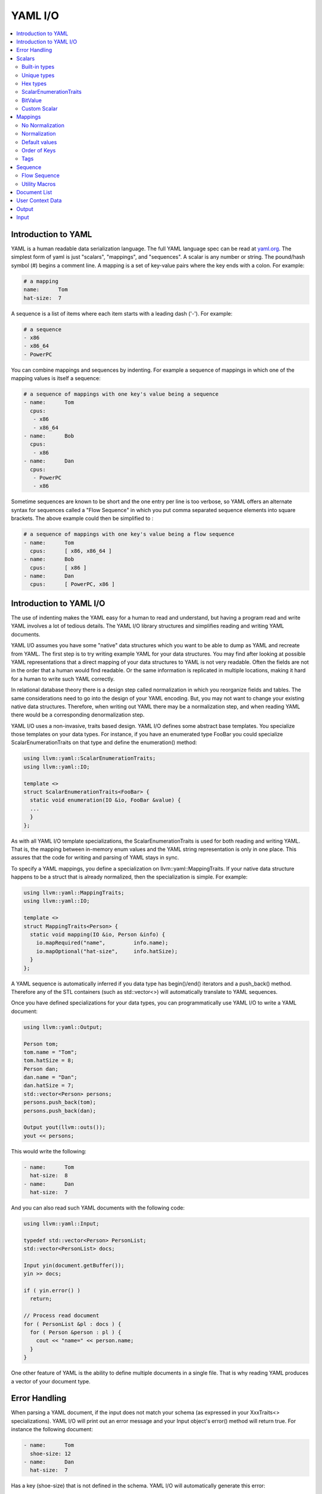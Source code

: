 =====================
YAML I/O
=====================

.. contents::
   :local:

Introduction to YAML
====================

YAML is a human readable data serialization language.  The full YAML language 
spec can be read at `yaml.org 
<http://www.yaml.org/spec/1.2/spec.html#Introduction>`_.  The simplest form of
yaml is just "scalars", "mappings", and "sequences".  A scalar is any number
or string.  The pound/hash symbol (#) begins a comment line.   A mapping is 
a set of key-value pairs where the key ends with a colon.  For example:

.. code-block:: yaml

     # a mapping
     name:      Tom
     hat-size:  7
     
A sequence is a list of items where each item starts with a leading dash ('-'). 
For example:

.. code-block:: yaml

     # a sequence
     - x86
     - x86_64
     - PowerPC

You can combine mappings and sequences by indenting.  For example a sequence
of mappings in which one of the mapping values is itself a sequence:

.. code-block:: yaml

     # a sequence of mappings with one key's value being a sequence
     - name:      Tom
       cpus:
        - x86
        - x86_64
     - name:      Bob
       cpus:
        - x86
     - name:      Dan
       cpus:
        - PowerPC
        - x86

Sometime sequences are known to be short and the one entry per line is too
verbose, so YAML offers an alternate syntax for sequences called a "Flow
Sequence" in which you put comma separated sequence elements into square 
brackets.  The above example could then be simplified to :


.. code-block:: yaml

     # a sequence of mappings with one key's value being a flow sequence
     - name:      Tom
       cpus:      [ x86, x86_64 ]
     - name:      Bob
       cpus:      [ x86 ]
     - name:      Dan
       cpus:      [ PowerPC, x86 ]


Introduction to YAML I/O
========================

The use of indenting makes the YAML easy for a human to read and understand,
but having a program read and write YAML involves a lot of tedious details.
The YAML I/O library structures and simplifies reading and writing YAML 
documents.

YAML I/O assumes you have some "native" data structures which you want to be
able to dump as YAML and recreate from YAML.  The first step is to try 
writing example YAML for your data structures. You may find after looking at 
possible YAML representations that a direct mapping of your data structures
to YAML is not very readable.  Often the fields are not in the order that
a human would find readable.  Or the same information is replicated in multiple
locations, making it hard for a human to write such YAML correctly.  

In relational database theory there is a design step called normalization in 
which you reorganize fields and tables.  The same considerations need to 
go into the design of your YAML encoding.  But, you may not want to change
your existing native data structures.  Therefore, when writing out YAML
there may be a normalization step, and when reading YAML there would be a
corresponding denormalization step.  

YAML I/O uses a non-invasive, traits based design.  YAML I/O defines some 
abstract base templates.  You specialize those templates on your data types.
For instance, if you have an enumerated type FooBar you could specialize 
ScalarEnumerationTraits on that type and define the enumeration() method:

.. code-block:: c++

    using llvm::yaml::ScalarEnumerationTraits;
    using llvm::yaml::IO;

    template <>
    struct ScalarEnumerationTraits<FooBar> {
      static void enumeration(IO &io, FooBar &value) {
      ...
      }
    };


As with all YAML I/O template specializations, the ScalarEnumerationTraits is used for 
both reading and writing YAML. That is, the mapping between in-memory enum
values and the YAML string representation is only in one place.
This assures that the code for writing and parsing of YAML stays in sync.

To specify a YAML mappings, you define a specialization on 
llvm::yaml::MappingTraits.
If your native data structure happens to be a struct that is already normalized,
then the specialization is simple.  For example:

.. code-block:: c++
   
    using llvm::yaml::MappingTraits;
    using llvm::yaml::IO;
    
    template <>
    struct MappingTraits<Person> {
      static void mapping(IO &io, Person &info) {
        io.mapRequired("name",         info.name);
        io.mapOptional("hat-size",     info.hatSize);
      }
    };


A YAML sequence is automatically inferred if you data type has begin()/end()
iterators and a push_back() method.  Therefore any of the STL containers
(such as std::vector<>) will automatically translate to YAML sequences.

Once you have defined specializations for your data types, you can 
programmatically use YAML I/O to write a YAML document:

.. code-block:: c++
   
    using llvm::yaml::Output;

    Person tom;
    tom.name = "Tom";
    tom.hatSize = 8;
    Person dan;
    dan.name = "Dan";
    dan.hatSize = 7;
    std::vector<Person> persons;
    persons.push_back(tom);
    persons.push_back(dan);
    
    Output yout(llvm::outs());
    yout << persons;
   
This would write the following:

.. code-block:: yaml

     - name:      Tom
       hat-size:  8
     - name:      Dan
       hat-size:  7

And you can also read such YAML documents with the following code:

.. code-block:: c++

    using llvm::yaml::Input;

    typedef std::vector<Person> PersonList;
    std::vector<PersonList> docs;
    
    Input yin(document.getBuffer());
    yin >> docs;
    
    if ( yin.error() )
      return;
    
    // Process read document
    for ( PersonList &pl : docs ) {
      for ( Person &person : pl ) {
        cout << "name=" << person.name;
      }
    }
  
One other feature of YAML is the ability to define multiple documents in a 
single file.  That is why reading YAML produces a vector of your document type.



Error Handling
==============

When parsing a YAML document, if the input does not match your schema (as 
expressed in your XxxTraits<> specializations).  YAML I/O 
will print out an error message and your Input object's error() method will 
return true. For instance the following document:

.. code-block:: yaml

     - name:      Tom
       shoe-size: 12
     - name:      Dan
       hat-size:  7

Has a key (shoe-size) that is not defined in the schema.  YAML I/O will 
automatically generate this error:

.. code-block:: yaml

    YAML:2:2: error: unknown key 'shoe-size'
      shoe-size:       12
      ^~~~~~~~~

Similar errors are produced for other input not conforming to the schema.


Scalars
=======

YAML scalars are just strings (i.e. not a sequence or mapping).  The YAML I/O
library provides support for translating between YAML scalars and specific
C++ types.


Built-in types
--------------
The following types have built-in support in YAML I/O:

* bool
* float
* double
* StringRef
* int64_t
* int32_t
* int16_t
* int8_t
* uint64_t
* uint32_t
* uint16_t
* uint8_t

That is, you can use those types in fields of MappingTraits or as element type
in sequence.  When reading, YAML I/O will validate that the string found
is convertible to that type and error out if not.


Unique types
------------
Given that YAML I/O is trait based, the selection of how to convert your data
to YAML is based on the type of your data.  But in C++ type matching, typedefs
do not generate unique type names.  That means if you have two typedefs of
unsigned int, to YAML I/O both types look exactly like unsigned int.  To
facilitate make unique type names, YAML I/O provides a macro which is used
like a typedef on built-in types, but expands to create a class with conversion
operators to and from the base type.  For example:

.. code-block:: c++

    LLVM_YAML_STRONG_TYPEDEF(uint32_t, MyFooFlags)
    LLVM_YAML_STRONG_TYPEDEF(uint32_t, MyBarFlags)

This generates two classes MyFooFlags and MyBarFlags which you can use in your
native data structures instead of uint32_t. They are implicitly 
converted to and from uint32_t.  The point of creating these unique types
is that you can now specify traits on them to get different YAML conversions.

Hex types
---------
An example use of a unique type is that YAML I/O provides fixed sized unsigned
integers that are written with YAML I/O as hexadecimal instead of the decimal
format used by the built-in integer types:

* Hex64
* Hex32
* Hex16
* Hex8

You can use llvm::yaml::Hex32 instead of uint32_t and the only different will
be that when YAML I/O writes out that type it will be formatted in hexadecimal.


ScalarEnumerationTraits
-----------------------
YAML I/O supports translating between in-memory enumerations and a set of string
values in YAML documents. This is done by specializing ScalarEnumerationTraits<>
on your enumeration type and define a enumeration() method. 
For instance, suppose you had an enumeration of CPUs and a struct with it as 
a field:

.. code-block:: c++

    enum CPUs {
      cpu_x86_64  = 5,
      cpu_x86     = 7,
      cpu_PowerPC = 8
    };
    
    struct Info {
      CPUs      cpu;
      uint32_t  flags;
    };
    
To support reading and writing of this enumeration, you can define a 
ScalarEnumerationTraits specialization on CPUs, which can then be used 
as a field type: 

.. code-block:: c++

    using llvm::yaml::ScalarEnumerationTraits;
    using llvm::yaml::MappingTraits;
    using llvm::yaml::IO;

    template <>
    struct ScalarEnumerationTraits<CPUs> {
      static void enumeration(IO &io, CPUs &value) {
        io.enumCase(value, "x86_64",  cpu_x86_64);
        io.enumCase(value, "x86",     cpu_x86);
        io.enumCase(value, "PowerPC", cpu_PowerPC);
      }
    };
 
    template <>
    struct MappingTraits<Info> {
      static void mapping(IO &io, Info &info) {
        io.mapRequired("cpu",       info.cpu);
        io.mapOptional("flags",     info.flags, 0);
      }
    };

When reading YAML, if the string found does not match any of the the strings
specified by enumCase() methods, an error is automatically generated.
When writing YAML, if the value being written does not match any of the values
specified by the enumCase() methods, a runtime assertion is triggered.
  

BitValue
--------
Another common data structure in C++ is a field where each bit has a unique
meaning.  This is often used in a "flags" field.  YAML I/O has support for
converting such fields to a flow sequence.   For instance suppose you 
had the following bit flags defined:

.. code-block:: c++

    enum {
      flagsPointy = 1
      flagsHollow = 2
      flagsFlat   = 4
      flagsRound  = 8
    };

    LLVM_YAML_STRONG_TYPEDEF(uint32_t, MyFlags)
    
To support reading and writing of MyFlags, you specialize ScalarBitSetTraits<>
on MyFlags and provide the bit values and their names.   

.. code-block:: c++

    using llvm::yaml::ScalarBitSetTraits;
    using llvm::yaml::MappingTraits;
    using llvm::yaml::IO;

    template <>
    struct ScalarBitSetTraits<MyFlags> {
      static void bitset(IO &io, MyFlags &value) {
        io.bitSetCase(value, "hollow",  flagHollow);
        io.bitSetCase(value, "flat",    flagFlat);
        io.bitSetCase(value, "round",   flagRound);
        io.bitSetCase(value, "pointy",  flagPointy);
      }
    };
    
    struct Info {
      StringRef   name;
      MyFlags     flags;
    };
    
    template <>
    struct MappingTraits<Info> {
      static void mapping(IO &io, Info& info) {
        io.mapRequired("name",  info.name);
        io.mapRequired("flags", info.flags);
       }
    };

With the above, YAML I/O (when writing) will test mask each value in the 
bitset trait against the flags field, and each that matches will
cause the corresponding string to be added to the flow sequence.  The opposite
is done when reading and any unknown string values will result in a error. With 
the above schema, a same valid YAML document is:

.. code-block:: yaml

    name:    Tom
    flags:   [ pointy, flat ]


Custom Scalar
-------------
Sometimes for readability a scalar needs to be formatted in a custom way. For
instance your internal data structure may use a integer for time (seconds since
some epoch), but in YAML it would be much nicer to express that integer in 
some time format (e.g. 4-May-2012 10:30pm).  YAML I/O has a way to support  
custom formatting and parsing of scalar types by specializing ScalarTraits<> on
your data type.  When writing, YAML I/O will provide the native type and
your specialization must create a temporary llvm::StringRef.  When reading,
YAML I/O will provide an llvm::StringRef of scalar and your specialization
must convert that to your native data type.  An outline of a custom scalar type
looks like:

.. code-block:: c++

    using llvm::yaml::ScalarTraits;
    using llvm::yaml::IO;

    template <>
    struct ScalarTraits<MyCustomType> {
      static void output(const T &value, llvm::raw_ostream &out) {
        out << value;  // do custom formatting here
      }
      static StringRef input(StringRef scalar, T &value) {
        // do custom parsing here.  Return the empty string on success,
        // or an error message on failure.
        return StringRef(); 
      }
    };
    

Mappings
========

To be translated to or from a YAML mapping for your type T you must specialize  
llvm::yaml::MappingTraits on T and implement the "void mapping(IO &io, T&)" 
method. If your native data structures use pointers to a class everywhere,
you can specialize on the class pointer.  Examples:

.. code-block:: c++
   
    using llvm::yaml::MappingTraits;
    using llvm::yaml::IO;
    
    // Example of struct Foo which is used by value
    template <>
    struct MappingTraits<Foo> {
      static void mapping(IO &io, Foo &foo) {
        io.mapOptional("size",      foo.size);
      ...
      }
    };

    // Example of struct Bar which is natively always a pointer
    template <>
    struct MappingTraits<Bar*> {
      static void mapping(IO &io, Bar *&bar) {
        io.mapOptional("size",    bar->size);
      ...
      }
    };


No Normalization
----------------

The mapping() method is responsible, if needed, for normalizing and 
denormalizing. In a simple case where the native data structure requires no 
normalization, the mapping method just uses mapOptional() or mapRequired() to 
bind the struct's fields to YAML key names.  For example:

.. code-block:: c++
   
    using llvm::yaml::MappingTraits;
    using llvm::yaml::IO;
    
    template <>
    struct MappingTraits<Person> {
      static void mapping(IO &io, Person &info) {
        io.mapRequired("name",         info.name);
        io.mapOptional("hat-size",     info.hatSize);
      }
    };


Normalization
----------------

When [de]normalization is required, the mapping() method needs a way to access
normalized values as fields. To help with this, there is
a template MappingNormalization<> which you can then use to automatically
do the normalization and denormalization.  The template is used to create
a local variable in your mapping() method which contains the normalized keys.

Suppose you have native data type 
Polar which specifies a position in polar coordinates (distance, angle):

.. code-block:: c++
   
    struct Polar {
      float distance;
      float angle;
    };

but you've decided the normalized YAML for should be in x,y coordinates. That 
is, you want the yaml to look like:

.. code-block:: yaml

    x:   10.3
    y:   -4.7

You can support this by defining a MappingTraits that normalizes the polar
coordinates to x,y coordinates when writing YAML and denormalizes x,y 
coordinates into polar when reading YAML.  

.. code-block:: c++
   
    using llvm::yaml::MappingTraits;
    using llvm::yaml::IO;
        
    template <>
    struct MappingTraits<Polar> {
      
      class NormalizedPolar {
      public:
        NormalizedPolar(IO &io)
          : x(0.0), y(0.0) {
        }
        NormalizedPolar(IO &, Polar &polar)
          : x(polar.distance * cos(polar.angle)), 
            y(polar.distance * sin(polar.angle)) {
        }
        Polar denormalize(IO &) {
          return Polar(sqrt(x*x+y*y), arctan(x,y));
        }
         
        float        x;
        float        y;
      };

      static void mapping(IO &io, Polar &polar) {
        MappingNormalization<NormalizedPolar, Polar> keys(io, polar);
        
        io.mapRequired("x",    keys->x);
        io.mapRequired("y",    keys->y);
      }
    };

When writing YAML, the local variable "keys" will be a stack allocated 
instance of NormalizedPolar, constructed from the supplied polar object which
initializes it x and y fields.  The mapRequired() methods then write out the x
and y values as key/value pairs.  

When reading YAML, the local variable "keys" will be a stack allocated instance
of NormalizedPolar, constructed by the empty constructor.  The mapRequired 
methods will find the matching key in the YAML document and fill in the x and y 
fields of the NormalizedPolar object keys. At the end of the mapping() method
when the local keys variable goes out of scope, the denormalize() method will
automatically be called to convert the read values back to polar coordinates,
and then assigned back to the second parameter to mapping().

In some cases, the normalized class may be a subclass of the native type and
could be returned by the denormalize() method, except that the temporary
normalized instance is stack allocated.  In these cases, the utility template
MappingNormalizationHeap<> can be used instead.  It just like 
MappingNormalization<> except that it heap allocates the normalized object
when reading YAML.  It never destroys the normalized object.  The denormalize()
method can this return "this".


Default values
--------------
Within a mapping() method, calls to io.mapRequired() mean that that key is 
required to exist when parsing YAML documents, otherwise YAML I/O will issue an 
error.

On the other hand, keys registered with io.mapOptional() are allowed to not 
exist in the YAML document being read.  So what value is put in the field 
for those optional keys? 
There are two steps to how those optional fields are filled in. First, the  
second parameter to the mapping() method is a reference to a native class.  That
native class must have a default constructor.  Whatever value the default
constructor initially sets for an optional field will be that field's value.
Second, the mapOptional() method has an optional third parameter.  If provided
it is the value that mapOptional() should set that field to if the YAML document  
does not have that key.  

There is one important difference between those two ways (default constructor
and third parameter to mapOptional). When YAML I/O generates a YAML document, 
if the mapOptional() third parameter is used, if the actual value being written
is the same as (using ==) the default value, then that key/value is not written.


Order of Keys
--------------

When writing out a YAML document, the keys are written in the order that the
calls to mapRequired()/mapOptional() are made in the mapping() method. This
gives you a chance to write the fields in an order that a human reader of
the YAML document would find natural.  This may be different that the order
of the fields in the native class.

When reading in a YAML document, the keys in the document can be in any order, 
but they are processed in the order that the calls to mapRequired()/mapOptional() 
are made in the mapping() method.  That enables some interesting 
functionality.  For instance, if the first field bound is the cpu and the second
field bound is flags, and the flags are cpu specific, you can programmatically
switch how the flags are converted to and from YAML based on the cpu.  
This works for both reading and writing. For example:

.. code-block:: c++

    using llvm::yaml::MappingTraits;
    using llvm::yaml::IO;
    
    struct Info {
      CPUs        cpu;
      uint32_t    flags;
    };

    template <>
    struct MappingTraits<Info> {
      static void mapping(IO &io, Info &info) {
        io.mapRequired("cpu",       info.cpu);
        // flags must come after cpu for this to work when reading yaml
        if ( info.cpu == cpu_x86_64 )
          io.mapRequired("flags",  *(My86_64Flags*)info.flags);
        else
          io.mapRequired("flags",  *(My86Flags*)info.flags);
     }
    };


Tags
----

The YAML syntax supports tags as a way to specify the type of a node before
it is parsed. This allows dynamic types of nodes.  But the YAML I/O model uses
static typing, so there are limits to how you can use tags with the YAML I/O
model. Recently, we added support to YAML I/O for checking/setting the optional 
tag on a map. Using this functionality it is even possbile to support differnt 
mappings, as long as they are convertable.  

To check a tag, inside your mapping() method you can use io.mapTag() to specify
what the tag should be.  This will also add that tag when writing yaml.


Sequence
========

To be translated to or from a YAML sequence for your type T you must specialize
llvm::yaml::SequenceTraits on T and implement two methods:
``size_t size(IO &io, T&)`` and
``T::value_type& element(IO &io, T&, size_t indx)``.  For example:

.. code-block:: c++

  template <>
  struct SequenceTraits<MySeq> {
    static size_t size(IO &io, MySeq &list) { ... }
    static MySeqEl &element(IO &io, MySeq &list, size_t index) { ... }
  };

The size() method returns how many elements are currently in your sequence.
The element() method returns a reference to the i'th element in the sequence. 
When parsing YAML, the element() method may be called with an index one bigger
than the current size.  Your element() method should allocate space for one
more element (using default constructor if element is a C++ object) and returns
a reference to that new allocated space.  


Flow Sequence
-------------
A YAML "flow sequence" is a sequence that when written to YAML it uses the 
inline notation (e.g [ foo, bar ] ).  To specify that a sequence type should
be written in YAML as a flow sequence, your SequenceTraits specialization should
add "static const bool flow = true;".  For instance:

.. code-block:: c++

  template <>
  struct SequenceTraits<MyList> {
    static size_t size(IO &io, MyList &list) { ... }
    static MyListEl &element(IO &io, MyList &list, size_t index) { ... }
    
    // The existence of this member causes YAML I/O to use a flow sequence
    static const bool flow = true;
  };

With the above, if you used MyList as the data type in your native data 
structures, then then when converted to YAML, a flow sequence of integers 
will be used (e.g. [ 10, -3, 4 ]).


Utility Macros
--------------
Since a common source of sequences is std::vector<>, YAML I/O provides macros:
LLVM_YAML_IS_SEQUENCE_VECTOR() and LLVM_YAML_IS_FLOW_SEQUENCE_VECTOR() which
can be used to easily specify SequenceTraits<> on a std::vector type.  YAML 
I/O does not partial specialize SequenceTraits on std::vector<> because that
would force all vectors to be sequences.  An example use of the macros:

.. code-block:: c++

  std::vector<MyType1>;
  std::vector<MyType2>;
  LLVM_YAML_IS_SEQUENCE_VECTOR(MyType1)
  LLVM_YAML_IS_FLOW_SEQUENCE_VECTOR(MyType2)



Document List
=============

YAML allows you to define multiple "documents" in a single YAML file.  Each 
new document starts with a left aligned "---" token.  The end of all documents
is denoted with a left aligned "..." token.  Many users of YAML will never
have need for multiple documents.  The top level node in their YAML schema
will be a mapping or sequence. For those cases, the following is not needed.
But for cases where you do want multiple documents, you can specify a
trait for you document list type.  The trait has the same methods as 
SequenceTraits but is named DocumentListTraits.  For example:

.. code-block:: c++

  template <>
  struct DocumentListTraits<MyDocList> {
    static size_t size(IO &io, MyDocList &list) { ... }
    static MyDocType element(IO &io, MyDocList &list, size_t index) { ... }
  };


User Context Data
=================
When an llvm::yaml::Input or llvm::yaml::Output object is created their 
constructors take an optional "context" parameter.  This is a pointer to 
whatever state information you might need.  

For instance, in a previous example we showed how the conversion type for a 
flags field could be determined at runtime based on the value of another field 
in the mapping. But what if an inner mapping needs to know some field value
of an outer mapping?  That is where the "context" parameter comes in. You
can set values in the context in the outer map's mapping() method and
retrieve those values in the inner map's mapping() method.

The context value is just a void*.  All your traits which use the context 
and operate on your native data types, need to agree what the context value
actually is.  It could be a pointer to an object or struct which your various
traits use to shared context sensitive information.


Output
======

The llvm::yaml::Output class is used to generate a YAML document from your 
in-memory data structures, using traits defined on your data types.  
To instantiate an Output object you need an llvm::raw_ostream, and optionally 
a context pointer:

.. code-block:: c++

      class Output : public IO {
      public:
        Output(llvm::raw_ostream &, void *context=NULL);
    
Once you have an Output object, you can use the C++ stream operator on it
to write your native data as YAML. One thing to recall is that a YAML file
can contain multiple "documents".  If the top level data structure you are
streaming as YAML is a mapping, scalar, or sequence, then Output assumes you
are generating one document and wraps the mapping output 
with  "``---``" and trailing "``...``".  

.. code-block:: c++
   
    using llvm::yaml::Output;

    void dumpMyMapDoc(const MyMapType &info) {
      Output yout(llvm::outs());
      yout << info;
    }

The above could produce output like:

.. code-block:: yaml

     ---
     name:      Tom
     hat-size:  7
     ...

On the other hand, if the top level data structure you are streaming as YAML
has a DocumentListTraits specialization, then Output walks through each element
of your DocumentList and generates a "---" before the start of each element
and ends with a "...".

.. code-block:: c++
   
    using llvm::yaml::Output;

    void dumpMyMapDoc(const MyDocListType &docList) {
      Output yout(llvm::outs());
      yout << docList;
    }

The above could produce output like:

.. code-block:: yaml

     ---
     name:      Tom
     hat-size:  7
     ---
     name:      Tom
     shoe-size:  11
     ...

Input
=====

The llvm::yaml::Input class is used to parse YAML document(s) into your native
data structures. To instantiate an Input
object you need a StringRef to the entire YAML file, and optionally a context 
pointer:

.. code-block:: c++

      class Input : public IO {
      public:
        Input(StringRef inputContent, void *context=NULL);
    
Once you have an Input object, you can use the C++ stream operator to read
the document(s).  If you expect there might be multiple YAML documents in
one file, you'll need to specialize DocumentListTraits on a list of your
document type and stream in that document list type.  Otherwise you can
just stream in the document type.  Also, you can check if there was 
any syntax errors in the YAML be calling the error() method on the Input
object.  For example:

.. code-block:: c++
   
     // Reading a single document
     using llvm::yaml::Input;

     Input yin(mb.getBuffer());
     
     // Parse the YAML file
     MyDocType theDoc;
     yin >> theDoc;

     // Check for error
     if ( yin.error() )
       return;
  
      
.. code-block:: c++
   
     // Reading multiple documents in one file
     using llvm::yaml::Input;

     LLVM_YAML_IS_DOCUMENT_LIST_VECTOR(std::vector<MyDocType>)
     
     Input yin(mb.getBuffer());
     
     // Parse the YAML file
     std::vector<MyDocType> theDocList;
     yin >> theDocList;

     // Check for error
     if ( yin.error() )
       return;



